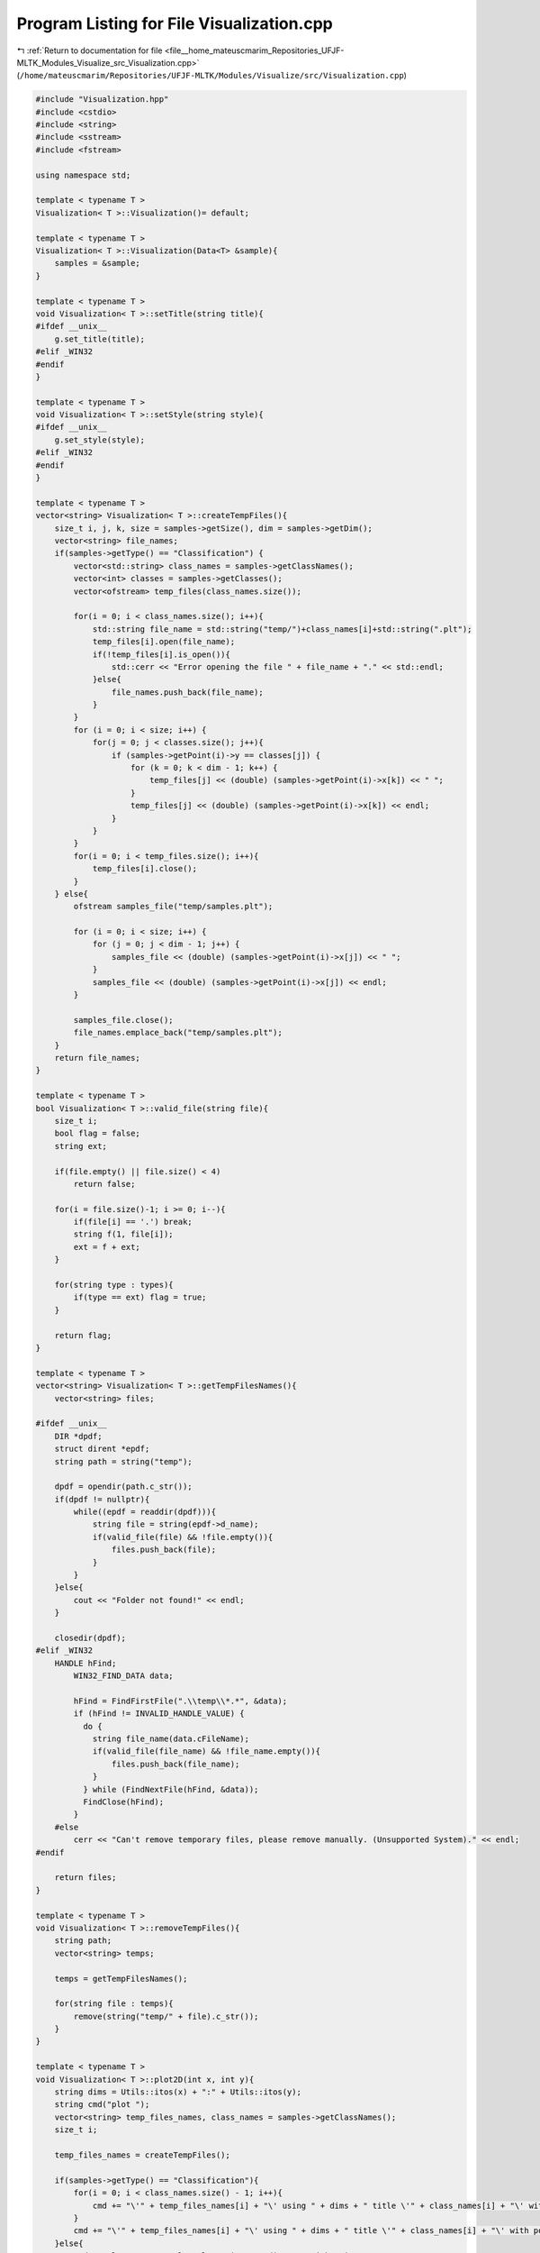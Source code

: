 
.. _program_listing_file__home_mateuscmarim_Repositories_UFJF-MLTK_Modules_Visualize_src_Visualization.cpp:

Program Listing for File Visualization.cpp
==========================================

|exhale_lsh| :ref:`Return to documentation for file <file__home_mateuscmarim_Repositories_UFJF-MLTK_Modules_Visualize_src_Visualization.cpp>` (``/home/mateuscmarim/Repositories/UFJF-MLTK/Modules/Visualize/src/Visualization.cpp``)

.. |exhale_lsh| unicode:: U+021B0 .. UPWARDS ARROW WITH TIP LEFTWARDS

.. code-block:: cpp

   #include "Visualization.hpp"
   #include <cstdio>
   #include <string>
   #include <sstream>
   #include <fstream>
   
   using namespace std;
   
   template < typename T >
   Visualization< T >::Visualization()= default;
   
   template < typename T >
   Visualization< T >::Visualization(Data<T> &sample){
       samples = &sample;
   }
   
   template < typename T >
   void Visualization< T >::setTitle(string title){
   #ifdef __unix__
       g.set_title(title);
   #elif _WIN32
   #endif
   }
   
   template < typename T >
   void Visualization< T >::setStyle(string style){
   #ifdef __unix__
       g.set_style(style);
   #elif _WIN32
   #endif
   }
   
   template < typename T >
   vector<string> Visualization< T >::createTempFiles(){
       size_t i, j, k, size = samples->getSize(), dim = samples->getDim();
       vector<string> file_names;
       if(samples->getType() == "Classification") {
           vector<std::string> class_names = samples->getClassNames();
           vector<int> classes = samples->getClasses();
           vector<ofstream> temp_files(class_names.size());
   
           for(i = 0; i < class_names.size(); i++){
               std::string file_name = std::string("temp/")+class_names[i]+std::string(".plt");
               temp_files[i].open(file_name);
               if(!temp_files[i].is_open()){
                   std::cerr << "Error opening the file " + file_name + "." << std::endl;
               }else{
                   file_names.push_back(file_name);
               }
           }
           for (i = 0; i < size; i++) {
               for(j = 0; j < classes.size(); j++){
                   if (samples->getPoint(i)->y == classes[j]) {
                       for (k = 0; k < dim - 1; k++) {
                           temp_files[j] << (double) (samples->getPoint(i)->x[k]) << " ";
                       }
                       temp_files[j] << (double) (samples->getPoint(i)->x[k]) << endl;
                   }
               }
           }
           for(i = 0; i < temp_files.size(); i++){
               temp_files[i].close();
           }
       } else{
           ofstream samples_file("temp/samples.plt");
   
           for (i = 0; i < size; i++) {
               for (j = 0; j < dim - 1; j++) {
                   samples_file << (double) (samples->getPoint(i)->x[j]) << " ";
               }
               samples_file << (double) (samples->getPoint(i)->x[j]) << endl;
           }
   
           samples_file.close();
           file_names.emplace_back("temp/samples.plt");
       }
       return file_names;
   }
   
   template < typename T >
   bool Visualization< T >::valid_file(string file){
       size_t i;
       bool flag = false;
       string ext;
   
       if(file.empty() || file.size() < 4)
           return false;
   
       for(i = file.size()-1; i >= 0; i--){
           if(file[i] == '.') break;
           string f(1, file[i]);
           ext = f + ext;
       }
   
       for(string type : types){
           if(type == ext) flag = true;
       }
   
       return flag;
   }
   
   template < typename T >
   vector<string> Visualization< T >::getTempFilesNames(){
       vector<string> files;
   
   #ifdef __unix__
       DIR *dpdf;
       struct dirent *epdf;
       string path = string("temp");
   
       dpdf = opendir(path.c_str());
       if(dpdf != nullptr){
           while((epdf = readdir(dpdf))){
               string file = string(epdf->d_name);
               if(valid_file(file) && !file.empty()){
                   files.push_back(file);
               }
           }
       }else{
           cout << "Folder not found!" << endl;
       }
   
       closedir(dpdf);
   #elif _WIN32
       HANDLE hFind;
           WIN32_FIND_DATA data;
   
           hFind = FindFirstFile(".\\temp\\*.*", &data);
           if (hFind != INVALID_HANDLE_VALUE) {
             do {
               string file_name(data.cFileName);
               if(valid_file(file_name) && !file_name.empty()){
                   files.push_back(file_name);
               }
             } while (FindNextFile(hFind, &data));
             FindClose(hFind);
           }
       #else
           cerr << "Can't remove temporary files, please remove manually. (Unsupported System)." << endl;
   #endif
   
       return files;
   }
   
   template < typename T >
   void Visualization< T >::removeTempFiles(){
       string path;
       vector<string> temps;
   
       temps = getTempFilesNames();
   
       for(string file : temps){
           remove(string("temp/" + file).c_str());
       }
   }
   
   template < typename T >
   void Visualization< T >::plot2D(int x, int y){
       string dims = Utils::itos(x) + ":" + Utils::itos(y);
       string cmd("plot ");
       vector<string> temp_files_names, class_names = samples->getClassNames();
       size_t i;
   
       temp_files_names = createTempFiles();
   
       if(samples->getType() == "Classification"){
           for(i = 0; i < class_names.size() - 1; i++){
               cmd += "\'" + temp_files_names[i] + "\' using " + dims + " title \'" + class_names[i] + "\' with points, ";
           }
           cmd += "\'" + temp_files_names[i] + "\' using " + dims + " title \'" + class_names[i] + "\' with points";
       }else{
           cmd = "plot 'temp/samples.plt' using " + dims + " with points";
       }
   #ifdef __unix__
       cmd = "set terminal qt; " + cmd;
       g.cmd(cmd);
   #elif _WIN32
       cmd = "set terminal windows; " + cmd;
       cmd = "echo " + cmd + " | gnuplot -persist";
           system(cmd.c_str());
   #endif
   }
   
   template < typename T >
   void Visualization< T >::plot3D(int x, int y, int z){
       string dims = Utils::itos(x) + ":" + Utils::itos(y) + ":" + Utils::itos(z);
       string cmd("splot ");
       vector<string> temp_files_names, class_names = samples->getClassNames();
       size_t i;
   
       temp_files_names = createTempFiles();
   
       if(samples->getType() == "Classification"){
           for(i = 0; i < class_names.size() - 1; i++){
               cmd += "\'" + temp_files_names[i] + "\' using " + dims + " title \'" + class_names[i] + "\' with points, ";
           }
           cmd += "\'" + temp_files_names[i] + "\' using " + dims + " title \'" + class_names[i] + "\' with points";
       }else if(samples->getType() == "Regression"){
           cmd = "splot 'temp/samples.plt' using " + dims + " with points";
       }
   #ifdef __unix__
       cmd = "set terminal qt; " + cmd;
       g.cmd(cmd);
   #elif _WIN32
       cmd = "echo " + cmd + " | gnuplot -persist";
           system(cmd.c_str());
   #endif
   }
   
   template < typename T >
   void Visualization< T >::plot2DwithHyperplane(int x, int y, Solution s){
       if(s.norm != s.norm) s.norm = 0.0;
   
       string feats = Utils::itos(x) + ":" + Utils::itos(y);
       string fx, gx, hx, cmd;
       vector<string> temp_files_names, class_names = samples->getClassNames();
       size_t i;
   
       temp_files_names = createTempFiles();
   
       if(s.bias != 0) {
           fx = "f(x) = " + Utils::dtoa(s.w[x - 1] / -s.w[y - 1]) + "*x + " +
                           Utils::dtoa(s.bias / -s.w[y - 1]);
           gx = "g(x) = " + Utils::dtoa(s.w[x - 1] / -s.w[y - 1]) + "*x + " +
                           Utils::dtoa((s.bias + s.margin * s.norm) / -s.w[y - 1]);
           hx = "h(x) = " + Utils::dtoa(s.w[x - 1] / -s.w[y - 1]) + "*x + " +
                           Utils::dtoa((s.bias - s.margin * s.norm) / -s.w[y - 1]);
       }else{
           fx = "f(x) = " + Utils::dtoa(s.w[x - 1] / s.w[y - 1]) + "*x";
           gx = "g(x) = " + Utils::dtoa(s.w[x - 1] / s.w[y - 1]) + "*x";
           hx = "h(x) = " + Utils::dtoa(s.w[x - 1] / s.w[y - 1]) + "*x";
       }
   
       cmd = fx + "; "+ gx +"; "+ hx +"; plot ";
   
       if(samples->getType() == "Classification"){
           for(i = 0; i < class_names.size() - 1; i++){
               cmd += "\'" + temp_files_names[i] + "\' using " + feats + " title \'" + class_names[i] + "\' with points, ";
           }
           cmd += "\'" + temp_files_names[i] + "\' using " + feats + " title \'" + class_names[i] + "\' with points, f(x) notitle with lines ls 1, g(x) notitle with lines ls 2, h(x) notitle with lines ls 2";
       }else if(samples->getType() == "Regression"){
           cmd += "'temp/samples.plt' using "+feats+" title '+1' with points, f(x) notitle with lines ls 1, g(x) notitle with lines ls 2, h(x) notitle with lines ls 2";
       }
   #ifdef __unix__
       cmd = "set terminal qt; " + cmd;
       g.cmd(cmd);
   #elif _WIN32
       cmd = "set terminal windows; " + cmd;
       cmd = "echo " + cmd + " | gnuplot -persist";
           system(cmd.c_str());
   #endif
   }
   
   template < typename T >
   void Visualization< T >::plot3DwithHyperplane(int x, int y, int z, Solution s){
       string feats = Utils::itos(x) + ":" + Utils::itos(y) + ":" + Utils::itos(z);
       string fxy, cmd;
       vector<string> temp_files_names, class_names = samples->getClassNames();
       size_t i;
   
       temp_files_names = createTempFiles();
       fxy = "f(x,y) = "+Utils::dtoa(s.w[x-1]/-s.w[z-1])+"*x + "+Utils::dtoa(s.w[y-1]/-s.w[z-1])+"*y + "+Utils::dtoa(s.bias/-s.w[z-1]);
       cmd = fxy + "; splot ";
   
       if(samples->getType() == "Classification"){
           for(i = 0; i < class_names.size() - 1; i++){
               cmd += "\'" + temp_files_names[i] + "\' using " + feats + " title \'" + class_names[i] + "\' with points, ";
           }
           cmd += "\'" + temp_files_names[i] + "\' using " + feats + " title \'" + class_names[i] + "\' with points, f(x,y) notitle with lines ls 1";
   
       }else if(samples->getType() == "Regression"){
           cmd += "'temp/samples.plt' using "+ feats +" with points, f(x,y) notitle with lines ls 1";
       }
   #ifdef __unix__
       cmd = "set terminal qt; " + cmd;
       g.cmd(cmd);
   #elif _WIN32
       cmd = "set terminal windows; " + cmd;
       cmd = "echo " + cmd + " | gnuplot -persist";
           system(cmd.c_str());
   #endif
   }
   
   template < typename T >
   void Visualization< T >::setSample(Data<T> *sample) {
       this->samples = sample;
   }
   
   template < typename T >
   Visualization< T >::~Visualization(){
   #ifdef __unix__
       g.cmd("quit");
   #elif _WIN32
   #endif
       removeTempFiles();
   }
   
   template class Visualization<int>;
   template class Visualization<double>;
   template class Visualization<float>;
   template class Visualization<int8_t>;
   template class Visualization<char>;
   template class Visualization<long long int>;
   template class Visualization<short int>;
   template class Visualization<long double>;
   template class Visualization<unsigned char>;
   template class Visualization<unsigned int>;
   template class Visualization<unsigned short int>;
